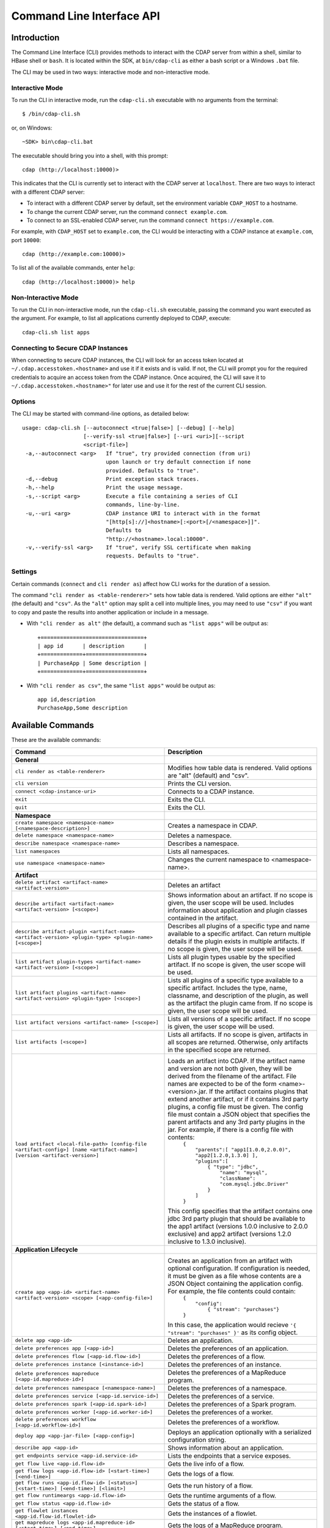 .. meta::
    :author: Cask Data, Inc.
    :copyright: Copyright © 2014-2015 Cask Data, Inc.

.. _cli:

============================================
Command Line Interface API
============================================

Introduction
============

The Command Line Interface (CLI) provides methods to interact with the CDAP server from within a shell,
similar to HBase shell or ``bash``. It is located within the SDK, at ``bin/cdap-cli`` as either a bash
script or a Windows ``.bat`` file.

The CLI may be used in two ways: interactive mode and non-interactive mode.

Interactive Mode
----------------

.. highlight:: console

To run the CLI in interactive mode, run the ``cdap-cli.sh`` executable with no arguments from the terminal::

  $ /bin/cdap-cli.sh

or, on Windows::

  ~SDK> bin\cdap-cli.bat

The executable should bring you into a shell, with this prompt::

  cdap (http://localhost:10000)>

This indicates that the CLI is currently set to interact with the CDAP server at ``localhost``.
There are two ways to interact with a different CDAP server:

- To interact with a different CDAP server by default, set the environment variable ``CDAP_HOST`` to a hostname.
- To change the current CDAP server, run the command ``connect example.com``.
- To connect to an SSL-enabled CDAP server, run the command ``connect https://example.com``.

For example, with ``CDAP_HOST`` set to ``example.com``, the CLI would be interacting with
a CDAP instance at ``example.com``, port ``10000``::

  cdap (http://example.com:10000)>

To list all of the available commands, enter ``help``::

  cdap (http://localhost:10000)> help

Non-Interactive Mode
--------------------

To run the CLI in non-interactive mode, run the ``cdap-cli.sh`` executable, passing the command you want executed
as the argument. For example, to list all applications currently deployed to CDAP, execute::

  cdap-cli.sh list apps

Connecting to Secure CDAP Instances
-----------------------------------

When connecting to secure CDAP instances, the CLI will look for an access token located at
``~/.cdap.accesstoken.<hostname>`` and use it if it exists and is valid. If not, the CLI will prompt
you for the required credentials to acquire an access token from the CDAP instance. Once acquired,
the CLI will save it to ``~/.cdap.accesstoken.<hostname>"`` for later use and use it for the rest of
the current CLI session.

Options
-------

The CLI may be started with command-line options, as detailed below::

  usage: cdap-cli.sh [--autoconnect <true|false>] [--debug] [--help]
                     [--verify-ssl <true|false>] [--uri <uri>][--script
                     <script-file>]
   -a,--autoconnect <arg>   If "true", try provided connection (from uri)
                            upon launch or try default connection if none
                            provided. Defaults to "true".
   -d,--debug               Print exception stack traces.
   -h,--help                Print the usage message.
   -s,--script <arg>        Execute a file containing a series of CLI
                            commands, line-by-line.
   -u,--uri <arg>           CDAP instance URI to interact with in the format
                            "[http[s]://]<hostname>[:<port>[/<namespace>]]".
                            Defaults to
                            "http://<hostname>.local:10000".
   -v,--verify-ssl <arg>    If "true", verify SSL certificate when making
                            requests. Defaults to "true".


Settings
--------

Certain commands (``connect`` and ``cli render as``) affect how CLI works for the duration of a session.

The command ``"cli render as <table-renderer>"`` sets how table data is rendered. Valid options are
either ``"alt"`` (the default) and ``"csv"``. As the ``"alt"`` option may split a cell into multiple
lines, you may need to use ``"csv"`` if you want to copy and paste the results into another
application or include in a message.

- With ``"cli render as alt"`` (the default), a command such as ``"list apps"`` will be output as::

    +================================+
    | app id      | description      |
    +=============+==================+
    | PurchaseApp | Some description |
    +=============+==================+

- With ``"cli render as csv"``, the same ``"list apps"`` would be output as::

    app id,description
    PurchaseApp,Some description

.. _cli-available-commands:

Available Commands
==================

These are the available commands:

.. csv-table::
   :header: Command,Description
   :widths: 50, 50
   
   **General**
   ``cli render as <table-renderer>``,"Modifies how table data is rendered. Valid options are ""alt"" (default) and ""csv""."
   ``cli version``,"Prints the CLI version."
   ``connect <cdap-instance-uri>``,"Connects to a CDAP instance."
   ``exit``,"Exits the CLI."
   ``quit``,"Exits the CLI."
   **Namespace**
   ``create namespace <namespace-name> [<namespace-description>]``,"Creates a namespace in CDAP."
   ``delete namespace <namespace-name>``,"Deletes a namespace."
   ``describe namespace <namespace-name>``,"Describes a namespace."
   ``list namespaces``,"Lists all namespaces."
   ``use namespace <namespace-name>``,"Changes the current namespace to <namespace-name>."
   **Artifact**
   ``delete artifact <artifact-name> <artifact-version>``,"Deletes an artifact"
   ``describe artifact <artifact-name> <artifact-version> [<scope>]``,"Shows information about an artifact. If no scope is given, the user scope will be used. Includes information about application and plugin classes contained in the artifact."
   ``describe artifact-plugin <artifact-name> <artifact-version> <plugin-type> <plugin-name> [<scope>]``,"Describes all plugins of a specific type and name available to a specific artifact. Can return multiple details if the plugin exists in multiple artifacts. If no scope is given, the user scope will be used."
   ``list artifact plugin-types <artifact-name> <artifact-version> [<scope>]``,"Lists all plugin types usable by the specified artifact. If no scope is given, the user scope will be used."
   ``list artifact plugins <artifact-name> <artifact-version> <plugin-type> [<scope>]``,"Lists all plugins of a specific type available to a specific artifact. Includes the type, name, classname, and description of the plugin, as well as the artifact the plugin came from. If no scope is given, the user scope will be used."
   ``list artifact versions <artifact-name> [<scope>]``,"Lists all versions of a specific artifact. If no scope is given, the user scope will be used."
   ``list artifacts [<scope>]``,"Lists all artifacts. If no scope is given, artifacts in all scopes are returned. Otherwise, only artifacts in the specified scope are returned."
   ``load artifact <local-file-path> [config-file <artifact-config>] [name <artifact-name>] [version <artifact-version>]``,"Loads an artifact into CDAP. If the artifact name and version are not both given, they will be derived from the filename of the artifact. File names are expected to be of the form <name>-<version>.jar. If the artifact contains plugins that extend another artifact, or if it contains 3rd party plugins, a config file must be given. The config file must contain a JSON object that specifies the parent artifacts and any 3rd party plugins in the jar. For example, if there is a config file with contents:
    | ``{``
    |   ``""parents"":[ ""app1[1.0.0,2.0.0)"", ""app2[1.2.0,1.3.0] ],``
    |   ``""plugins"":[``
    |     ``{ ""type"": ""jdbc"",``
    |       ``""name"": ""mysql"",``
    |       ``""className"": ""com.mysql.jdbc.Driver""``
    |     ``}``
    |   ``]``
    | ``}``
    
   This config specifies that the artifact contains one jdbc 3rd party plugin that should be available to the app1 artifact (versions 1.0.0 inclusive to 2.0.0 exclusive) and app2 artifact (versions 1.2.0 inclusive to 1.3.0 inclusive)."
   **Application Lifecycle**
   ``create app <app-id> <artifact-name> <artifact-version> <scope> [<app-config-file>]``,"Creates an application from an artifact with optional configuration. If configuration is needed, it must be given as a file whose contents are a JSON Object containing the application config. For example, the file contents could contain: 
    | ``{``
    |   ``""config"":``
    |     ``{ ""stream"": ""purchases""}``
    | ``}``
    
   In this case, the application would recieve ``'{ ""stream"": ""purchases"" }'`` as its config object."
   ``delete app <app-id>``,"Deletes an application."
   ``delete preferences app [<app-id>]``,"Deletes the preferences of an application."
   ``delete preferences flow [<app-id.flow-id>]``,"Deletes the preferences of a flow."
   ``delete preferences instance [<instance-id>]``,"Deletes the preferences of an instance."
   ``delete preferences mapreduce [<app-id.mapreduce-id>]``,"Deletes the preferences of a MapReduce program."
   ``delete preferences namespace [<namespace-name>]``,"Deletes the preferences of a namespace."
   ``delete preferences service [<app-id.service-id>]``,"Deletes the preferences of a service."
   ``delete preferences spark [<app-id.spark-id>]``,"Deletes the preferences of a Spark program."
   ``delete preferences worker [<app-id.worker-id>]``,"Deletes the preferences of a worker."
   ``delete preferences workflow [<app-id.workflow-id>]``,"Deletes the preferences of a workflow."
   ``deploy app <app-jar-file> [<app-config>]``,"Deploys an application optionally with a serialized configuration string."
   ``describe app <app-id>``,"Shows information about an application."
   ``get endpoints service <app-id.service-id>``,"Lists the endpoints that a service exposes."
   ``get flow live <app-id.flow-id>``,"Gets the live info of a flow."
   ``get flow logs <app-id.flow-id> [<start-time>] [<end-time>]``,"Gets the logs of a flow."
   ``get flow runs <app-id.flow-id> [<status>] [<start-time>] [<end-time>] [<limit>]``,"Gets the run history of a flow."
   ``get flow runtimeargs <app-id.flow-id>``,"Gets the runtime arguments of a flow."
   ``get flow status <app-id.flow-id>``,"Gets the status of a flow."
   ``get flowlet instances <app-id.flow-id.flowlet-id>``,"Gets the instances of a flowlet."
   ``get mapreduce logs <app-id.mapreduce-id> [<start-time>] [<end-time>]``,"Gets the logs of a MapReduce program."
   ``get mapreduce runs <app-id.mapreduce-id> [<status>] [<start-time>] [<end-time>] [<limit>]``,"Gets the run history of a MapReduce program."
   ``get mapreduce runtimeargs <app-id.mapreduce-id>``,"Gets the runtime arguments of a MapReduce program."
   ``get mapreduce status <app-id.mapreduce-id>``,"Gets the status of a MapReduce program."
   ``get preferences app [<app-id>]``,"Gets the preferences of an application."
   ``get preferences flow [<app-id.flow-id>]``,"Gets the preferences of a flow."
   ``get preferences instance [<instance-id>]``,"Gets the preferences of an instance."
   ``get preferences mapreduce [<app-id.mapreduce-id>]``,"Gets the preferences of a MapReduce program."
   ``get preferences namespace [<namespace-name>]``,"Gets the preferences of a namespace."
   ``get preferences service [<app-id.service-id>]``,"Gets the preferences of a service."
   ``get preferences spark [<app-id.spark-id>]``,"Gets the preferences of a Spark program."
   ``get preferences worker [<app-id.worker-id>]``,"Gets the preferences of a worker."
   ``get preferences workflow [<app-id.workflow-id>]``,"Gets the preferences of a workflow."
   ``get resolved preferences app [<app-id>]``,"Gets the resolved preferences of an application."
   ``get resolved preferences flow [<app-id.flow-id>]``,"Gets the resolved preferences of a flow."
   ``get resolved preferences instance [<instance-id>]``,"Gets the resolved preferences of an instance."
   ``get resolved preferences mapreduce [<app-id.mapreduce-id>]``,"Gets the resolved preferences of a MapReduce program."
   ``get resolved preferences namespace [<namespace-name>]``,"Gets the resolved preferences of a namespace."
   ``get resolved preferences service [<app-id.service-id>]``,"Gets the resolved preferences of a service."
   ``get resolved preferences spark [<app-id.spark-id>]``,"Gets the resolved preferences of a Spark program."
   ``get resolved preferences worker [<app-id.worker-id>]``,"Gets the resolved preferences of a worker."
   ``get resolved preferences workflow [<app-id.workflow-id>]``,"Gets the resolved preferences of a workflow."
   ``get schedule status <app-id.schedule-id>``,"Gets the status of a schedule"
   ``get service instances <app-id.service-id>``,"Gets the instances of a service."
   ``get service runs <app-id.service-id> [<status>] [<start-time>] [<end-time>] [<limit>]``,"Gets the run history of a service."
   ``get service runtimeargs <app-id.service-id>``,"Gets the runtime arguments of a service."
   ``get service status <app-id.service-id>``,"Gets the status of a service."
   ``get spark logs <app-id.spark-id> [<start-time>] [<end-time>]``,"Gets the logs of a Spark program."
   ``get spark runs <app-id.spark-id> [<status>] [<start-time>] [<end-time>] [<limit>]``,"Gets the run history of a Spark program."
   ``get spark runtimeargs <app-id.spark-id>``,"Gets the runtime arguments of a Spark program."
   ``get spark status <app-id.spark-id>``,"Gets the status of a Spark program."
   ``get worker instances <app-id.worker-id>``,"Gets the instances of a worker."
   ``get worker live <app-id.worker-id>``,"Gets the live info of a worker."
   ``get worker logs <app-id.worker-id> [<start-time>] [<end-time>]``,"Gets the logs of a worker."
   ``get worker runs <app-id.worker-id> [<status>] [<start-time>] [<end-time>] [<limit>]``,"Gets the run history of a worker."
   ``get worker runtimeargs <app-id.worker-id>``,"Gets the runtime arguments of a worker."
   ``get worker status <app-id.worker-id>``,"Gets the status of a worker."
   ``get workflow current <app-id.workflow-id> <runid>``,"Gets the currently running nodes of a workflow for a given run id."
   ``get workflow runs <app-id.workflow-id> [<status>] [<start-time>] [<end-time>] [<limit>]``,"Gets the run history of a workflow."
   ``get workflow runtimeargs <app-id.workflow-id>``,"Gets the runtime arguments of a workflow."
   ``get workflow schedules <app-id.workflow-id>``,"Resumes a schedule"
   ``get workflow status <app-id.workflow-id>``,"Gets the status of a workflow."
   ``get workflow token <app-id.workflow-id> <runid> [at node <workflow-node>] [scope <workflow-token-scope>] [key <workflow-token-key>]``,"Gets the workflow token of a workflow for a given run id."
   ``list apps [<artifact-name>] [<artifact-version>]``,"Lists all applications, optionally filtered by artifact name and version."
   ``list flows``,"Lists all flows."
   ``list mapreduce``,"Lists all MapReduce programs."
   ``list programs``,"Lists all programs."
   ``list services``,"Lists all services."
   ``list spark``,"Lists all Spark programs."
   ``list workers``,"Lists all workers."
   ``list workflows``,"Lists all workflows."
   ``load preferences app <local-file-path> <content-type> <app-id>``,"Sets preferences of an application from a local config file (supported formats = JSON)."
   ``load preferences flow <local-file-path> <content-type> <app-id.flow-id>``,"Sets preferences of a flow from a local config file (supported formats = JSON)."
   ``load preferences instance <local-file-path> <content-type>``,"Sets preferences of an instance from a local config file (supported formats = JSON)."
   ``load preferences mapreduce <local-file-path> <content-type> <app-id.mapreduce-id>``,"Sets preferences of a MapReduce program from a local config file (supported formats = JSON)."
   ``load preferences namespace <local-file-path> <content-type>``,"Sets preferences of a namespace from a local config file (supported formats = JSON)."
   ``load preferences service <local-file-path> <content-type> <app-id.service-id>``,"Sets preferences of a service from a local config file (supported formats = JSON)."
   ``load preferences spark <local-file-path> <content-type> <app-id.spark-id>``,"Sets preferences of a Spark program from a local config file (supported formats = JSON)."
   ``load preferences worker <local-file-path> <content-type> <app-id.worker-id>``,"Sets preferences of a worker from a local config file (supported formats = JSON)."
   ``load preferences workflow <local-file-path> <content-type> <app-id.workflow-id>``,"Sets preferences of a workflow from a local config file (supported formats = JSON)."
   ``resume schedule <app-id.schedule-id>``,"Resumes a schedule"
   ``set flow runtimeargs <app-id.flow-id> <runtime-args>``,"Sets the runtime arguments of a flow. <runtime-args> is specified in the format ""key1=a key2=b""."
   ``set flowlet instances <app-id.flow-id.flowlet-id> <num-instances>``,"Sets the instances of a flowlet."
   ``set mapreduce runtimeargs <app-id.mapreduce-id> <runtime-args>``,"Sets the runtime arguments of a MapReduce program. <runtime-args> is specified in the format ""key1=a key2=b""."
   ``set preferences app <runtime-args> <app-id>``,"Sets the preferences of an application. <runtime-args> is specified in the format ""key1=v1 key2=v2""."
   ``set preferences flow <runtime-args> <app-id.flow-id>``,"Sets the preferences of a flow. <runtime-args> is specified in the format ""key1=v1 key2=v2""."
   ``set preferences instance <runtime-args>``,"Sets the preferences of an instance. <runtime-args> is specified in the format ""key1=v1 key2=v2""."
   ``set preferences mapreduce <runtime-args> <app-id.mapreduce-id>``,"Sets the preferences of a MapReduce program. <runtime-args> is specified in the format ""key1=v1 key2=v2""."
   ``set preferences namespace <runtime-args>``,"Sets the preferences of a namespace. <runtime-args> is specified in the format ""key1=v1 key2=v2""."
   ``set preferences service <runtime-args> <app-id.service-id>``,"Sets the preferences of a service. <runtime-args> is specified in the format ""key1=v1 key2=v2""."
   ``set preferences spark <runtime-args> <app-id.spark-id>``,"Sets the preferences of a Spark program. <runtime-args> is specified in the format ""key1=v1 key2=v2""."
   ``set preferences worker <runtime-args> <app-id.worker-id>``,"Sets the preferences of a worker. <runtime-args> is specified in the format ""key1=v1 key2=v2""."
   ``set preferences workflow <runtime-args> <app-id.workflow-id>``,"Sets the preferences of a workflow. <runtime-args> is specified in the format ""key1=v1 key2=v2""."
   ``set service instances <app-id.service-id> <num-instances>``,"Sets the instances of a service."
   ``set service runtimeargs <app-id.service-id> <runtime-args>``,"Sets the runtime arguments of a service. <runtime-args> is specified in the format ""key1=a key2=b""."
   ``set spark runtimeargs <app-id.spark-id> <runtime-args>``,"Sets the runtime arguments of a Spark program. <runtime-args> is specified in the format ""key1=a key2=b""."
   ``set worker instances <app-id.worker-id> <num-instances>``,"Sets the instances of a worker."
   ``set worker runtimeargs <app-id.worker-id> <runtime-args>``,"Sets the runtime arguments of a worker. <runtime-args> is specified in the format ""key1=a key2=b""."
   ``set workflow runtimeargs <app-id.workflow-id> <runtime-args>``,"Sets the runtime arguments of a workflow. <runtime-args> is specified in the format ""key1=a key2=b""."
   ``start flow <app-id.flow-id> [<runtime-args>]``,"Starts a flow. <runtime-args> is specified in the format ""key1=a key2=b""."
   ``start mapreduce <app-id.mapreduce-id> [<runtime-args>]``,"Starts a MapReduce program. <runtime-args> is specified in the format ""key1=a key2=b""."
   ``start service <app-id.service-id> [<runtime-args>]``,"Starts a service. <runtime-args> is specified in the format ""key1=a key2=b""."
   ``start spark <app-id.spark-id> [<runtime-args>]``,"Starts a Spark program. <runtime-args> is specified in the format ""key1=a key2=b""."
   ``start worker <app-id.worker-id> [<runtime-args>]``,"Starts a worker. <runtime-args> is specified in the format ""key1=a key2=b""."
   ``start workflow <app-id.workflow-id> [<runtime-args>]``,"Starts a workflow. <runtime-args> is specified in the format ""key1=a key2=b""."
   ``start-debug flow <app-id.flow-id> [<runtime-args>]``,"Starts a flow in debug mode. <runtime-args> is specified in the format ""key1=a key2=b""."
   ``start-debug mapreduce <app-id.mapreduce-id> [<runtime-args>]``,"Starts a MapReduce program in debug mode. <runtime-args> is specified in the format ""key1=a key2=b""."
   ``start-debug service <app-id.service-id> [<runtime-args>]``,"Starts a service in debug mode. <runtime-args> is specified in the format ""key1=a key2=b""."
   ``start-debug spark <app-id.spark-id> [<runtime-args>]``,"Starts a Spark program in debug mode. <runtime-args> is specified in the format ""key1=a key2=b""."
   ``start-debug worker <app-id.worker-id> [<runtime-args>]``,"Starts a worker in debug mode. <runtime-args> is specified in the format ""key1=a key2=b""."
   ``start-debug workflow <app-id.workflow-id> [<runtime-args>]``,"Starts a workflow in debug mode. <runtime-args> is specified in the format ""key1=a key2=b""."
   ``stop flow <app-id.flow-id>``,"Stops a flow."
   ``stop mapreduce <app-id.mapreduce-id>``,"Stops a MapReduce program."
   ``stop service <app-id.service-id>``,"Stops a service."
   ``stop spark <app-id.spark-id>``,"Stops a Spark program."
   ``stop worker <app-id.worker-id>``,"Stops a worker."
   ``stop workflow <app-id.workflow-id>``,"Stops a workflow."
   ``suspend schedule <app-id.schedule-id>``,"Suspends a schedule"
   ``update app <app-id> <artifact-name> <artifact-version> <scope> [<app-config-file>]``,"Updates an application to use another artifact version and/or configuration."
   **Dataset**
   ``create dataset instance <dataset-type> <new-dataset-name> [<dataset-properties>]``,"Creates a dataset. <dataset-properties> is in the format ""key1=val1 key2=val2"""
   ``delete dataset instance <dataset-name>``,"Deletes a dataset."
   ``delete dataset module <dataset-module>``,"Deletes a dataset module."
   ``deploy dataset module <new-dataset-module> <module-jar-file> <module-jar-classname>``,"Deploys a dataset module."
   ``describe dataset instance <dataset-name>``,"Shows information about a dataset."
   ``describe dataset module <dataset-module>``,"Shows information about a dataset module."
   ``describe dataset type <dataset-type>``,"Shows information about a dataset type."
   ``list dataset instances``,"Lists all datasets."
   ``list dataset modules``,"Lists all dataset modules."
   ``list dataset types``,"Lists all dataset types."
   ``set dataset instance properties <dataset-name> <dataset-properties>``,"Sets properties for a dataset."
   ``truncate dataset instance <dataset-name>``,"Truncates a dataset."
   **Explore**
   ``execute <query> [<timeout>]``,"Executes a query with optional <timeout> in minutes (default is no timeout)."
   **Metrics**
   ``get metric value <metric-name> [<tags>] [start <start>] [end <end>]``,"Gets the value of a metric. Provide <tags> as a map in the format 'tag1=value1 tag2=value2'."
   ``search metric names [<tags>]``,"Searches metric names. Provide <tags> as a map in the format 'tag1=value1 tag2=value2'."
   ``search metric tags [<tags>]``,"Searches metric tags. Provide <tags> as a map in the format 'tag1=value1 tag2=value2'."
   **Ingest**
   ``create stream <new-stream-id>``,"Creates a stream."
   ``create stream-view <stream-id> <view-id> format <format> [schema <schema>] [settings <settings>]``,"Creates or updates a view. Valid <format>s are avro, csv, tsv, text, clf, grok, syslog. <schema> is a sql-like schema ""column_name data_type, ..."" or Avro-like JSON schema and <settings> is specified in the format ""key1=v1 key2=v2""."
   ``delete stream <stream-id>``,"Deletes a stream."
   ``delete stream-view <stream-id> <view-id>``,"Deletes a view."
   ``describe stream <stream-id>``,"Shows information about a stream."
   ``describe stream-view <stream-id> <view-id>``,"Describes a view."
   ``get stream <stream-id> [<start-time>] [<end-time>] [<limit>]``,"Gets events from a stream. The time format for <start-time> and <end-time> can be a timestamp in milliseconds or a relative time in the form of [+|-][0-9][d|h|m|s]. <start-time> is relative to current time; <end-time> is relative to <start-time>. Special constants ""min"" and ""max"" can be used to represent ""0"" and ""max timestamp"" respectively."
   ``get stream-stats <stream-id> [limit <limit>] [start <start-time>] [end <end-time>]``,"Gets statistics for a stream. The <limit> limits how many Stream events to analyze; default is 100. The time format for <start-time> and <end-time> can be a timestamp in milliseconds or a relative time in the form of [+|-][0-9][d|h|m|s]. <start-time> is relative to current time; <end-time> is relative to <start-time>. Special constants ""min"" and ""max"" can be used to represent ""0"" and ""max timestamp"" respectively."
   ``list stream-views <stream-id>``,"Lists all views."
   ``list streams``,"Lists all streams."
   ``load stream <stream-id> <local-file-path> [<content-type>]``,"Loads a file to a stream. The contents of the file will become multiple events in the stream, based on the content type (avro/binary, text/csv, text/plain, text/tsv). If <content-type> is not provided, it will be detected by the file extension. Supported file extensions: avro, csv, log, tsv, txt."
   ``send stream <stream-id> <stream-event>``,"Sends an event to a stream."
   ``set stream format <stream-id> <format> [<schema>] [<settings>]``,"Sets the format of a stream. Valid <format>s are avro, csv, tsv, text, clf, grok, syslog. <schema> is a sql-like schema ""column_name data_type, ..."" or Avro-like JSON schema and <settings> is specified in the format ""key1=v1 key2=v2""."
   ``set stream notification-threshold <stream-id> <notification-threshold-mb>``,"Sets the notification threshold of a stream."
   ``set stream properties <stream-id> <local-file-path>``,"Sets the properties of a stream, such as TTL, format, and notification threshold."
   ``set stream ttl <stream-id> <ttl-in-seconds>``,"Sets the time-to-live (TTL) of a stream."
   ``truncate stream <stream-id>``,"Truncates a stream."
   **Egress**
   ``call service <app-id.service-id> <http-method> <endpoint> [headers <headers>] [body <body>] [body:file <local-file-path>]``,"Calls a service endpoint. The <headers> are formatted as ""{'key':'value', ...}"". The request body may be provided either as a string or a file. To provide the body as a string, use ""body <body>"". To provide the body as a file, use ""body:file <local-file-path>""."

